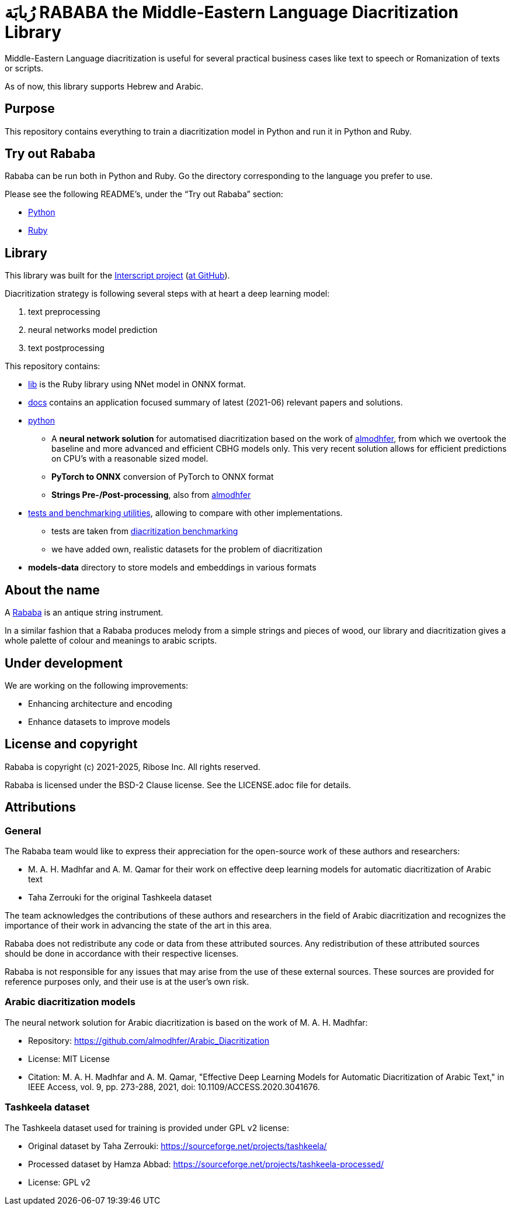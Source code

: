 = رُبابَة RABABA the Middle-Eastern Language Diacritization Library

Middle-Eastern Language diacritization is useful for several practical business
cases like text to speech or Romanization of texts or scripts.

As of now, this library supports Hebrew and Arabic.

== Purpose

This repository contains everything to train a diacritization model in Python
and run it in Python and Ruby.

== Try out Rababa

Rababa can be run both in Python and Ruby. Go the directory corresponding to the
language you prefer to use.

Please see the following README's, under the "`Try out Rababa`" section:

* https://github.com/interscript/rababa/tree/main/python[Python]
* https://github.com/interscript/rababa/tree/main/lib[Ruby]

== Library

This library was built for the
https://www.interscript.org[Interscript project]
(https://github.com/interscript/[at GitHub]).

Diacritization strategy is following several steps with at heart a deep learning
model:

. text preprocessing
. neural networks model prediction
. text postprocessing

This repository contains:

* https://github.com/interscript/rababa/tree/main/lib[lib] is
  the Ruby library using NNet model in ONNX format.

* https://github.com/interscript/rababa/tree/main/docs[docs]
  contains an application focused summary of latest (2021-06) relevant papers
  and solutions.

* https://github.com/interscript/rababa/tree/main/python[python]

** A *neural network solution* for automatised diacritization based on the
work of https://github.com/almodhfer/Arabic_Diacritization[almodhfer],
from which we overtook the baseline and more advanced and efficient CBHG
models only. This very recent solution allows for efficient predictions on
CPU's with a reasonable sized model.

** **PyTorch to ONNX** conversion of PyTorch to ONNX format

** **Strings Pre-/Post-processing**, also from
   https://github.com/almodhfer/Arabic_Diacritization[almodhfer]

* https://github.com/interscript/rababa/tree/main/tests-benchmarks[tests and benchmarking utilities],
  allowing to compare with other implementations.

** tests are taken from
  https://github.com/AliOsm/arabic-text-diacritization[diacritization benchmarking]

** we have added own, realistic datasets for the problem of diacritization

* **models-data** directory to store models and embeddings in various formats


== About the name

A https://en.wikipedia.org/wiki/Rebab[Rababa] is an antique string instrument.

In a similar fashion that a Rababa produces melody from a simple strings and
pieces of wood, our library and diacritization gives a whole palette of colour
and meanings to arabic scripts.

== Under development

We are working on the following improvements:

* Enhancing architecture and encoding
* Enhance datasets to improve models


== License and copyright

Rababa is copyright (c) 2021-2025, Ribose Inc. All rights reserved.

Rababa is licensed under the BSD-2 Clause license. See the LICENSE.adoc file for
details.


== Attributions

=== General

The Rababa team would like to express their appreciation for the open-source
work of these authors and researchers:

* M. A. H. Madhfar and A. M. Qamar for their work on effective deep
  learning models for automatic diacritization of Arabic text
* Taha Zerrouki for the original Tashkeela dataset

The team acknowledges the contributions of these authors and researchers in the
field of Arabic diacritization and recognizes the importance of their work in
advancing the state of the art in this area.

Rababa does not redistribute any code or data from these attributed sources.
Any redistribution of these attributed sources should be done in accordance with
their respective licenses.

Rababa is not responsible for any issues that may arise from the use of these
external sources. These sources are provided for reference purposes only, and
their use is at the user's own risk.

=== Arabic diacritization models

The neural network solution for Arabic diacritization is based on the work of
M. A. H. Madhfar:

* Repository: https://github.com/almodhfer/Arabic_Diacritization
* License: MIT License
* Citation: M. A. H. Madhfar and A. M. Qamar, "Effective Deep Learning Models
  for Automatic Diacritization of Arabic Text," in IEEE Access, vol. 9,
  pp. 273-288, 2021, doi: 10.1109/ACCESS.2020.3041676.

=== Tashkeela dataset

The Tashkeela dataset used for training is provided under GPL v2 license:

* Original dataset by Taha Zerrouki: https://sourceforge.net/projects/tashkeela/
* Processed dataset by Hamza Abbad:
  https://sourceforge.net/projects/tashkeela-processed/
* License: GPL v2

